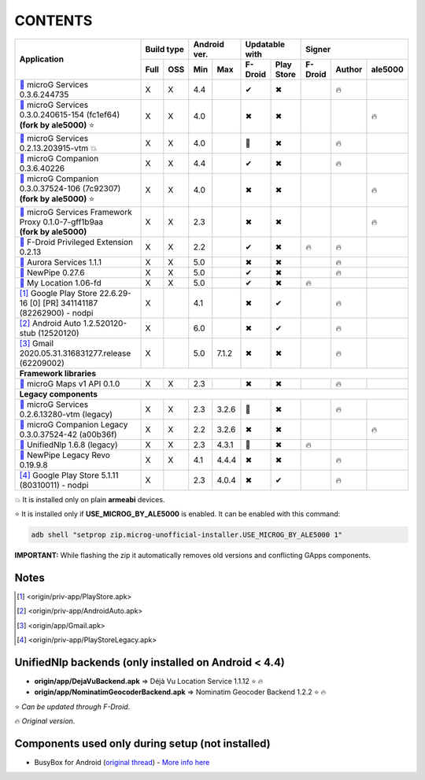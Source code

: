 ..
   SPDX-FileCopyrightText: (c) 2016 ale5000
   SPDX-License-Identifier: GPL-3.0-or-later
   SPDX-FileType: DOCUMENTATION

========
CONTENTS
========
.. |star| replace:: ⭐️
.. |fire| replace:: 🔥
.. |boom| replace:: 💥
.. |yes| replace:: ✔
.. |no| replace:: ✖
.. |red-no| replace:: ❌
.. |no-upd| replace:: 🙈
.. |dl| replace:: 📍

+---------------------------------------------------------------------------------------------+------------+--------------+-----------------------+----------------------------+
|                                                                                             | Build type | Android ver. | Updatable with        | Signer                     |
| Application                                                                                 +------+-----+------+-------+----------+------------+---------+--------+---------+
|                                                                                             | Full | OSS | Min  | Max   | F-Droid  | Play Store | F-Droid | Author | ale5000 |
+=============================================================================================+======+=====+======+=======+==========+============+=========+========+=========+
| |GmsCore|_ microG Services 0.3.6.244735                                                     | X    | X   | 4.4  |       | |yes|    | |no|       |         | |fire| |         |
+---------------------------------------------------------------------------------------------+------+-----+------+-------+----------+------------+---------+--------+---------+
| | |GmsCoreMod|_ microG Services 0.3.0.240615-154 (fc1ef64)                                  | X    | X   | 4.0  |       | |no|     | |no|       |         |        | |fire|  |
| | **(fork by ale5000)** |star|                                                              |      |     |      |       |          |            |         |        |         |
+---------------------------------------------------------------------------------------------+------+-----+------+-------+----------+------------+---------+--------+---------+
| |GmsCoreVtm|_ microG Services 0.2.13.203915-vtm |boom|                                      | X    | X   | 4.0  |       | |no-upd| | |no|       |         | |fire| |         |
+---------------------------------------------------------------------------------------------+------+-----+------+-------+----------+------------+---------+--------+---------+
| |FakeStore|_ microG Companion 0.3.6.40226                                                   | X    | X   | 4.4  |       | |yes|    | |no|       |         | |fire| |         |
+---------------------------------------------------------------------------------------------+------+-----+------+-------+----------+------------+---------+--------+---------+
| | |FakeStoreMod|_ microG Companion 0.3.0.37524-106 (7c92307)                                | X    | X   | 4.0  |       | |no|     | |no|       |         |        | |fire|  |
| | **(fork by ale5000)** |star|                                                              |      |     |      |       |          |            |         |        |         |
+---------------------------------------------------------------------------------------------+------+-----+------+-------+----------+------------+---------+--------+---------+
| | |GsfProxy|_ microG Services Framework Proxy 0.1.0-7-gff1b9aa                              | X    | X   | 2.3  |       | |no|     | |no|       |         |        | |fire|  |
| | **(fork by ale5000)**                                                                     |      |     |      |       |          |            |         |        |         |
+---------------------------------------------------------------------------------------------+------+-----+------+-------+----------+------------+---------+--------+---------+
| |FDroidPrivilegedExtension|_ F-Droid Privileged Extension 0.2.13                            | X    | X   | 2.2  |       | |yes|    | |no|       | |fire|  | |fire| |         |
+---------------------------------------------------------------------------------------------+------+-----+------+-------+----------+------------+---------+--------+---------+
| |AuroraServices|_ Aurora Services 1.1.1                                                     | X    | X   | 5.0  |       | |no|     | |no|       |         | |fire| |         |
+---------------------------------------------------------------------------------------------+------+-----+------+-------+----------+------------+---------+--------+---------+
| |NewPipe|_ NewPipe 0.27.6                                                                   | X    | X   | 5.0  |       | |yes|    | |no|       |         | |fire| |         |
+---------------------------------------------------------------------------------------------+------+-----+------+-------+----------+------------+---------+--------+---------+
| |MyLocation|_ My Location 1.06-fd                                                           | X    | X   | 5.0  |       | |yes|    | |no|       | |fire|  |        |         |
+---------------------------------------------------------------------------------------------+------+-----+------+-------+----------+------------+---------+--------+---------+
| [#]_ Google Play Store 22.6.29-16 [0] [PR] 341141187 (82262900) - nodpi                     | X    |     | 4.1  |       | |no|     | |yes|      |         | |fire| |         |
+---------------------------------------------------------------------------------------------+------+-----+------+-------+----------+------------+---------+--------+---------+
| [#]_ Android Auto 1.2.520120-stub (12520120)                                                | X    |     | 6.0  |       | |no|     | |yes|      |         | |fire| |         |
+---------------------------------------------------------------------------------------------+------+-----+------+-------+----------+------------+---------+--------+---------+
| [#]_ Gmail 2020.05.31.316831277.release (62209002)                                          | X    |     | 5.0  | 7.1.2 | |no|     | |no|       |         | |fire| |         |
+---------------------------------------------------------------------------------------------+------+-----+------+-------+----------+------------+---------+--------+---------+
| **Framework libraries**                                                                                                                                                      |
+---------------------------------------------------------------------------------------------+------+-----+------+-------+----------+------------+---------+--------+---------+
| |MapsV1API|_ microG Maps v1 API 0.1.0                                                       | X    | X   | 2.3  |       | |no|     | |no|       |         | |fire| |         |
+---------------------------------------------------------------------------------------------+------+-----+------+-------+----------+------------+---------+--------+---------+
| **Legacy components**                                                                                                                                                        |
+---------------------------------------------------------------------------------------------+------+-----+------+-------+----------+------------+---------+--------+---------+
| |GmsCoreVtmLegacy|_ microG Services 0.2.6.13280-vtm (legacy)                                | X    | X   | 2.3  | 3.2.6 | |no-upd| | |no|       |         | |fire| |         |
+---------------------------------------------------------------------------------------------+------+-----+------+-------+----------+------------+---------+--------+---------+
| |FakeStoreModLegacy|_ microG Companion Legacy 0.3.0.37524-42 (a00b36f)                      | X    | X   | 2.2  | 3.2.6 | |no|     | |no|       |         |        | |fire|  |
+---------------------------------------------------------------------------------------------+------+-----+------+-------+----------+------------+---------+--------+---------+
| |LegacyNetworkLocation|_ UnifiedNlp 1.6.8 (legacy)                                          | X    | X   | 2.3  | 4.3.1 | |no-upd| | |no|       | |fire|  |        |         |
+---------------------------------------------------------------------------------------------+------+-----+------+-------+----------+------------+---------+--------+---------+
| |NewPipeLegacyRevo|_ NewPipe Legacy Revo 0.19.9.8                                           | X    | X   | 4.1  | 4.4.4 | |no|     | |no|       |         | |fire| |         |
+---------------------------------------------------------------------------------------------+------+-----+------+-------+----------+------------+---------+--------+---------+
| [#]_ Google Play Store 5.1.11 (80310011) - nodpi                                            | X    |     | 2.3  | 4.0.4 | |no|     | |yes|      |         | |fire| |         |
+---------------------------------------------------------------------------------------------+------+-----+------+-------+----------+------------+---------+--------+---------+

|boom| It is installed only on plain **armeabi** devices.

|star| It is installed only if **USE_MICROG_BY_ALE5000** is enabled. It can be enabled with this command:

.. code-block:: sh

   adb shell "setprop zip.microg-unofficial-installer.USE_MICROG_BY_ALE5000 1"

**IMPORTANT:** While flashing the zip it automatically removes old versions and conflicting GApps components.

Notes
-----

.. |GmsCore| replace:: |dl|
.. _GmsCore: origin/priv-app/GmsCore.apk
.. |GmsCoreMod| replace:: |dl|
.. _GmsCoreMod: origin/priv-app/GmsCoreA5K.apk
.. |GmsCoreVtm| replace:: |dl|
.. _GmsCoreVtm: origin/priv-app/GmsCoreVtm.apk
.. |GmsCoreVtmLegacy| replace:: |dl|
.. _GmsCoreVtmLegacy: origin/priv-app/GmsCoreVtmLegacy.apk
.. |GsfProxy| replace:: |dl|
.. _GsfProxy: origin/priv-app/GsfProxyA5K.apk
.. |FakeStore| replace:: |dl|
.. _FakeStore: origin/priv-app/FakeStore.apk
.. |FakeStoreMod| replace:: |dl|
.. _FakeStoreMod: origin/priv-app/FakeStoreA5K.apk
.. |FakeStoreModLegacy| replace:: |dl|
.. _FakeStoreModLegacy: origin/priv-app/FakeStoreLegacy.apk
.. |FDroidPrivilegedExtension| replace:: |dl|
.. _FDroidPrivilegedExtension: origin/priv-app/FDroidPrivilegedExtension.apk
.. |AuroraServices| replace:: |dl|
.. _AuroraServices: origin/priv-app/AuroraServices.apk
.. |LegacyNetworkLocation| replace:: |dl|
.. _LegacyNetworkLocation: origin/app/LegacyNetworkLocation.apk
.. |NewPipe| replace:: |dl|
.. _NewPipe: origin/app/NewPipe.apk
.. |NewPipeLegacyRevo| replace:: |dl|
.. _NewPipeLegacyRevo: origin/app/NewPipeLegacyRevo.apk
.. |MyLocation| replace:: |dl|
.. _MyLocation: origin/app/MyLocation.apk
.. [#] <origin/priv-app/PlayStore.apk>
.. [#] <origin/priv-app/AndroidAuto.apk>
.. [#] <origin/app/Gmail.apk>
.. [#] <origin/priv-app/PlayStoreLegacy.apk>

.. |MapsV1API| replace:: |dl|
.. _MapsV1API: origin/framework/com.google.android.maps.jar

..
   https://microg.org/dl/core-nightly.apk


UnifiedNlp backends (only installed on Android < 4.4)
-----------------------------------------------------
- **origin/app/DejaVuBackend.apk** => Déjà Vu Location Service 1.1.12 |star| |fire|
- **origin/app/NominatimGeocoderBackend.apk** => Nominatim Geocoder Backend 1.2.2 |star| |fire|

|star| *Can be updated through F-Droid*.

|fire| *Original version*.


Components used only during setup (not installed)
-------------------------------------------------
- BusyBox for Android (`original thread <https://xdaforums.com/t/3348543/>`_) - `More info here <misc/README.rst>`_
